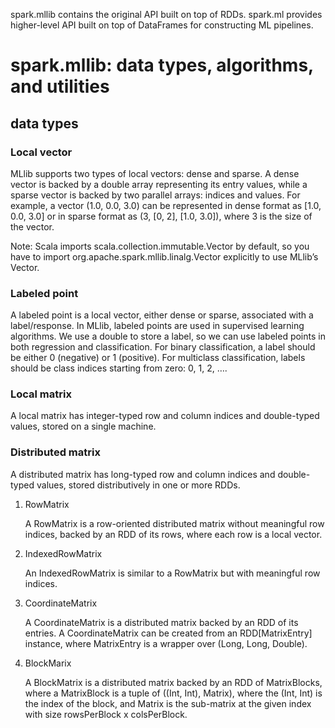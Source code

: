 
 spark.mllib contains the original API built on top of RDDs. 
 spark.ml provides higher-level API built on top of DataFrames for constructing ML pipelines. 
* spark.mllib: data types, algorithms, and utilities
** data types
*** Local vector
 MLlib supports two types of local vectors: dense and sparse. A dense vector is backed by a double array representing its entry values, while a sparse vector is backed by two parallel arrays: indices and values. For example, a vector (1.0, 0.0, 3.0) can be represented in dense format as [1.0, 0.0, 3.0] or in sparse format as (3, [0, 2], [1.0, 3.0]), where 3 is the size of the vector.

Note: Scala imports scala.collection.immutable.Vector by default, so you have to import org.apache.spark.mllib.linalg.Vector explicitly to use MLlib’s Vector.
*** Labeled point
A labeled point is a local vector, either dense or sparse, associated with a label/response. In MLlib, labeled points are used in supervised learning algorithms.
We use a double to store a label, so we can use labeled points in both regression and classification. For binary classification, a label should be either 0 (negative) or 1 (positive). For multiclass classification, labels should be class indices starting from zero: 0, 1, 2, ....
*** Local matrix
A local matrix has integer-typed row and column indices and double-typed values, stored on a single machine. 
*** Distributed matrix
A distributed matrix has long-typed row and column indices and double-typed values, stored distributively in one or more RDDs. 
**** RowMatrix
A RowMatrix is a row-oriented distributed matrix without meaningful row indices, backed by an RDD of its rows, where each row is a local vector. 
**** IndexedRowMatrix
An IndexedRowMatrix is similar to a RowMatrix but with meaningful row indices. 
**** CoordinateMatrix
A CoordinateMatrix is a distributed matrix backed by an RDD of its entries. 
A CoordinateMatrix can be created from an RDD[MatrixEntry] instance, where MatrixEntry is a wrapper over (Long, Long, Double). 
**** BlockMarix
A BlockMatrix is a distributed matrix backed by an RDD of MatrixBlocks, where a MatrixBlock is a tuple of ((Int, Int), Matrix), where the (Int, Int) is the index of the block, and Matrix is the sub-matrix at the given index with size rowsPerBlock x colsPerBlock. 

